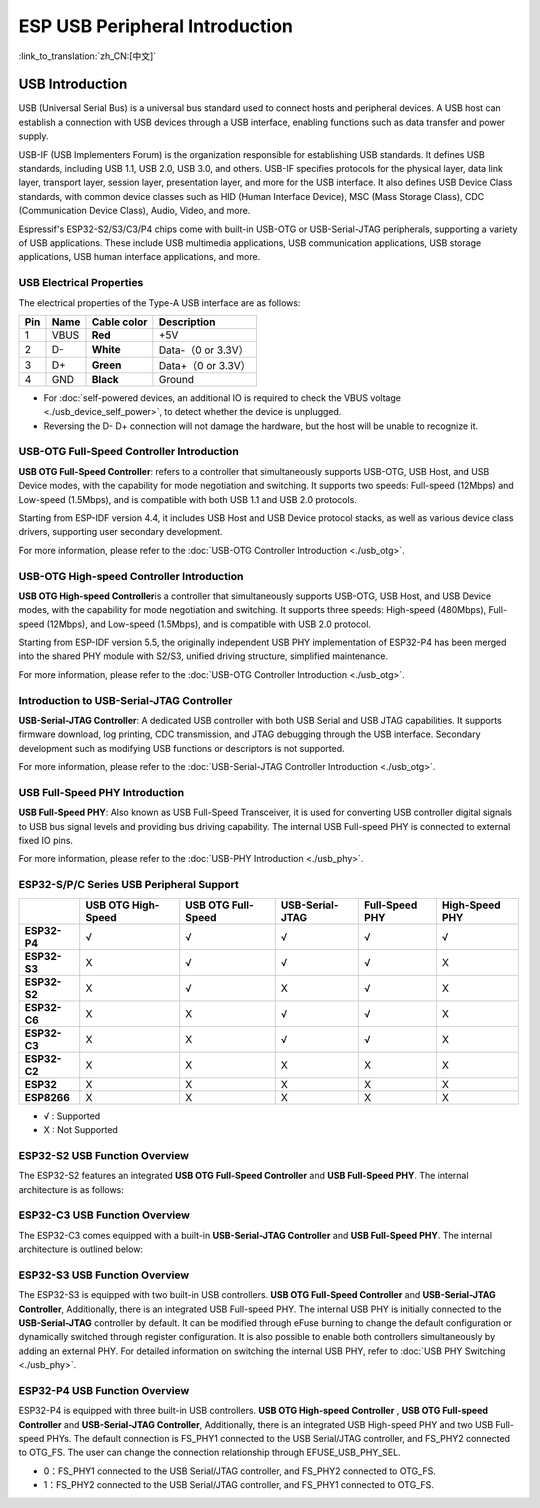 
**ESP USB Peripheral Introduction**
====================================

:link_to_translation:`zh_CN:[中文]`

USB Introduction
-----------------

USB (Universal Serial Bus) is a universal bus standard used to connect hosts and peripheral devices. A USB host can establish a connection with USB devices through a USB interface, enabling functions such as data transfer and power supply.

USB-IF (USB Implementers Forum) is the organization responsible for establishing USB standards. It defines USB standards, including USB 1.1, USB 2.0, USB 3.0, and others. USB-IF specifies protocols for the physical layer, data link layer, transport layer, session layer, presentation layer, and more for the USB interface. It also defines USB Device Class standards, with common device classes such as HID (Human Interface Device), MSC (Mass Storage Class), CDC (Communication Device Class), Audio, Video, and more.

Espressif's ESP32-S2/S3/C3/P4 chips come with built-in USB-OTG or USB-Serial-JTAG peripherals, supporting a variety of USB applications. These include USB multimedia applications, USB communication applications, USB storage applications, USB human interface applications, and more.


.. image:: ../../../_static/usb_solutions.png
   :target: ../../../_static/usb_solutions.png
   :alt: USB Solution

USB Electrical Properties
^^^^^^^^^^^^^^^^^^^^^^^^^^^^^^^^^^^^^^^^^

The electrical properties of the Type-A USB interface are as follows:

.. list-table::
   :header-rows: 1

   * - **Pin**
     - **Name**
     - **Cable color**
     - **Description**
   * - 1
     - VBUS
     - **Red**
     - +5V
   * - 2
     - D-
     - **White**
     - Data-（0 or 3.3V）
   * - 3
     - D+
     - **Green**
     - Data+（0 or 3.3V）
   * - 4
     - GND
     - **Black**
     - Ground



* For :doc:`self-powered devices, an additional IO is required to check the VBUS voltage <./usb_device_self_power>`, to detect whether the device is unplugged.
* Reversing the D- D+ connection will not damage the hardware, but the host will be unable to recognize it.

USB-OTG Full-Speed Controller Introduction
^^^^^^^^^^^^^^^^^^^^^^^^^^^^^^^^^^^^^^^^^^^^^

**USB OTG Full-Speed Controller**: \ refers to a controller that simultaneously supports USB-OTG, USB Host, and USB Device modes, with the capability for mode negotiation and switching. It supports two speeds: Full-speed (12Mbps) and Low-speed (1.5Mbps), and is compatible with both USB 1.1 and USB 2.0 protocols.

Starting from ESP-IDF version 4.4, it includes USB Host and USB Device protocol stacks, as well as various device class drivers, supporting user secondary development.

For more information, please refer to the :doc:`USB-OTG Controller Introduction <./usb_otg>`.

USB-OTG High-speed Controller Introduction
^^^^^^^^^^^^^^^^^^^^^^^^^^^^^^^^^^^^^^^^^^^^^

**USB OTG High-speed Controller**\ is a controller that simultaneously supports USB-OTG, USB Host, and USB Device modes, with the capability for mode negotiation and switching. It supports three speeds: High-speed (480Mbps), Full-speed (12Mbps), and Low-speed (1.5Mbps), and is compatible with USB 2.0 protocol.

Starting from ESP-IDF version 5.5, the originally independent USB PHY implementation of ESP32-P4 has been merged into the shared PHY module with S2/S3, unified driving structure, simplified maintenance.

For more information, please refer to the :doc:`USB-OTG Controller Introduction <./usb_otg>`.

Introduction to USB-Serial-JTAG Controller
^^^^^^^^^^^^^^^^^^^^^^^^^^^^^^^^^^^^^^^^^^^^^^

**USB-Serial-JTAG Controller**\: A dedicated USB controller with both USB Serial and USB JTAG capabilities. It supports firmware download, log printing, CDC transmission, and JTAG debugging through the USB interface. Secondary development such as modifying USB functions or descriptors is not supported.

For more information, please refer to the :doc:`USB-Serial-JTAG Controller Introduction <./usb_otg>`.

USB Full-Speed PHY Introduction
^^^^^^^^^^^^^^^^^^^^^^^^^^^^^^^^^^^^^^^^^

**USB Full-Speed PHY**\ : Also known as USB Full-Speed Transceiver, it is used for converting USB controller digital signals to USB bus signal levels and providing bus driving capability. The internal USB Full-speed PHY is connected to external fixed IO pins.

For more information, please refer to the :doc:`USB-PHY Introduction <./usb_phy>`.

ESP32-S/P/C Series USB Peripheral Support
^^^^^^^^^^^^^^^^^^^^^^^^^^^^^^^^^^^^^^^^^

.. list-table::
   :header-rows: 1

   * -
     - USB OTG High-Speed
     - USB OTG Full-Speed
     - USB-Serial-JTAG
     - Full-Speed PHY
     - High-Speed PHY
   * - **ESP32-P4**
     - √
     - √
     - √
     - √
     - √
   * - **ESP32-S3**
     - X
     - √
     - √
     - √
     - X
   * - **ESP32-S2**
     - X
     - √
     - X
     - √
     - X
   * - **ESP32-C6**
     - X
     - X
     - √
     - √
     - X
   * - **ESP32-C3**
     - X
     - X
     - √
     - √
     - X
   * - **ESP32-C2**
     - X
     - X
     - X
     - X
     - X
   * - **ESP32**
     - X
     - X
     - X
     - X
     - X
   * - **ESP8266**
     - X
     - X
     - X
     - X
     - X


* √ : Supported
* X : Not Supported

ESP32-S2 USB Function Overview
^^^^^^^^^^^^^^^^^^^^^^^^^^^^^^^^^^^^^^^^^

The ESP32-S2 features an integrated **USB OTG Full-Speed Controller** and **USB Full-Speed PHY**\ . The internal architecture is as follows:


.. image:: ../../../_static/usb/esp32s2_usb.png
   :target: ../../../_static/usb/esp32s2_usb.png
   :alt: esp32s2_usb


ESP32-C3 USB Function Overview
^^^^^^^^^^^^^^^^^^^^^^^^^^^^^^^^^^^^^^^^^

The ESP32-C3 comes equipped with a built-in **USB-Serial-JTAG Controller** and **USB Full-Speed PHY**\ . The internal architecture is outlined below:


.. image:: ../../../_static/usb/esp32c3_usb.png
   :target: ../../../_static/usb/esp32c3_usb.png
   :alt: esp32c3_usb


ESP32-S3 USB Function Overview
^^^^^^^^^^^^^^^^^^^^^^^^^^^^^^^^^^^^^^^^^

The ESP32-S3 is equipped with two built-in USB controllers. **USB OTG Full-Speed Controller** and **USB-Serial-JTAG Controller**\ , Additionally, there is an integrated USB Full-speed PHY. The internal USB PHY is initially connected to the **USB-Serial-JTAG** controller by default. It can be modified through eFuse burning to change the default configuration or dynamically switched through register configuration. It is also possible to enable both controllers simultaneously by adding an external PHY. For detailed information on switching the internal USB PHY, refer to :doc:`USB PHY Switching <./usb_phy>`.


.. image:: ../../../_static/usb/esp32s3_usb.png
   :target: ../../../_static/usb/esp32s3_usb.png
   :alt: esp32s3_usb

ESP32-P4 USB Function Overview
^^^^^^^^^^^^^^^^^^^^^^^^^^^^^^^^^^^^^^^^^

ESP32-P4 is equipped with three built-in USB controllers. **USB OTG High-speed Controller** , **USB OTG Full-speed Controller** and **USB-Serial-JTAG Controller**\ , Additionally, there is an integrated USB High-speed PHY and two USB Full-speed PHYs. The default connection is FS_PHY1 connected to the USB Serial/JTAG controller, and FS_PHY2 connected to OTG_FS. The user can change the connection relationship through EFUSE_USB_PHY_SEL.

- 0：FS_PHY1 connected to the USB Serial/JTAG controller, and FS_PHY2 connected to OTG_FS.
- 1：FS_PHY2 connected to the USB Serial/JTAG controller, and FS_PHY1 connected to OTG_FS.

.. image:: ../../../_static/usb/esp32p4_usb.png
   :target: ../../../_static/usb/esp32p4_usb.png
   :alt: esp32p4_usb
